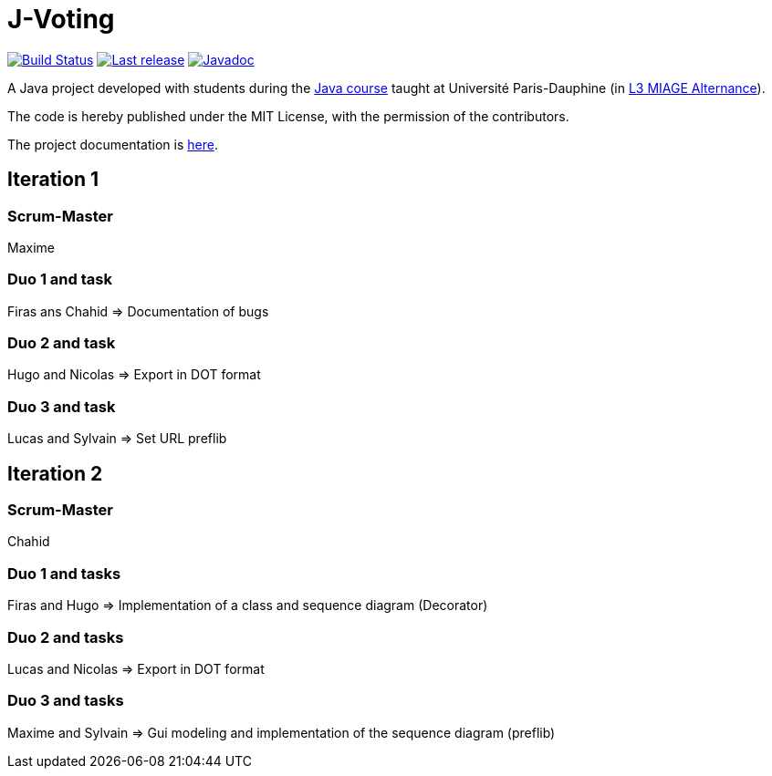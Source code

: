= J-Voting
:gitHubUserName: oliviercailloux
:groupId: io.github.{gitHubUserName}
:artifactId: j-voting
:repository: J-Voting

image:https://github.com/{gitHubUserName}/{repository}/workflows/J-Voting%20CI/badge.svg["Build Status", link="https://github.com/{gitHubUserName}/{repository}/actions"]
image:https://maven-badges.herokuapp.com/maven-central/{groupId}/{artifactId}/badge.svg["Last release", link="http://search.maven.org/#search%7Cga%7C1%7Cg%3A%22{groupId}%22%20a%3A%22{artifactId}%22"]
image:http://www.javadoc.io/badge/{groupId}/{artifactId}.svg["Javadoc", link="http://www.javadoc.io/doc/{groupId}/{artifactId}"]

A Java project developed with students during the https://github.com/oliviercailloux/java-course[Java course] taught at Université Paris-Dauphine (in https://dauphine.psl.eu/formations/licences/informatique-des-organisations/l3-methodes-informatiques-appliquees-pour-la-gestion-des-entreprises[L3 MIAGE Alternance]).

The code is hereby published under the MIT License, with the permission of the contributors.

The project documentation is link:Doc/README.adoc[here].

== Iteration 1

=== Scrum-Master

Maxime

=== Duo 1 and task

Firas ans Chahid => Documentation of bugs

=== Duo 2 and task

Hugo and Nicolas => Export in DOT format

=== Duo 3 and task

Lucas and Sylvain => Set URL preflib



== Iteration 2

=== Scrum-Master

Chahid 

=== Duo 1 and tasks

Firas and Hugo => Implementation of a class and sequence diagram (Decorator)

=== Duo 2 and tasks

Lucas and Nicolas => Export in DOT format

=== Duo 3 and tasks

Maxime and Sylvain => Gui modeling and implementation of the sequence diagram (preflib)